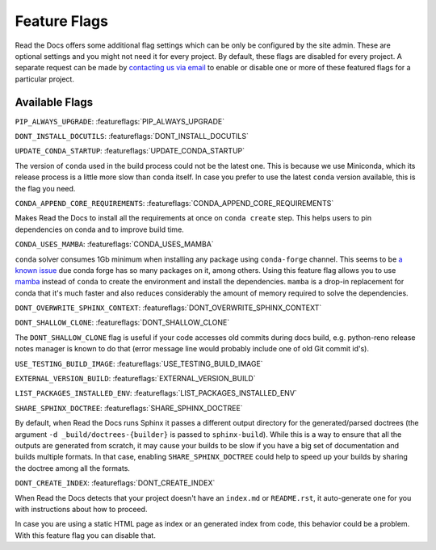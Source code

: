 Feature Flags
=============

Read the Docs offers some additional flag settings which can be only be configured by the site admin.
These are optional settings and you might not need it for every project.
By default, these flags are disabled for every project.
A separate request can be made by `contacting us via email`_ to enable
or disable one or more of these featured flags for a particular project.

.. _contacting us via email: mailto:support@readthedocs.org

Available Flags
---------------

``PIP_ALWAYS_UPGRADE``: :featureflags:`PIP_ALWAYS_UPGRADE`

``DONT_INSTALL_DOCUTILS``: :featureflags:`DONT_INSTALL_DOCUTILS`

``UPDATE_CONDA_STARTUP``: :featureflags:`UPDATE_CONDA_STARTUP`

The version of ``conda`` used in the build process could not be the latest one.
This is because we use Miniconda, which its release process is a little more slow than ``conda`` itself.
In case you prefer to use the latest ``conda`` version available, this is the flag you need.

``CONDA_APPEND_CORE_REQUIREMENTS``: :featureflags:`CONDA_APPEND_CORE_REQUIREMENTS`

Makes Read the Docs to install all the requirements at once on ``conda create`` step.
This helps users to pin dependencies on conda and to improve build time.

``CONDA_USES_MAMBA``: :featureflags:`CONDA_USES_MAMBA`

``conda`` solver consumes 1Gb minimum when installing any package using ``conda-forge`` channel.
This seems to be `a known issue`_ due conda forge has so many packages on it, among others.
Using this feature flag allows you to use mamba_ instead of ``conda`` to create the environment
and install the dependencies.
``mamba`` is a drop-in replacement for conda that it's much faster and also
reduces considerably the amount of memory required to solve the dependencies.

.. _mamba: https://quantstack.net/mamba.html
.. _a known issue: https://www.anaconda.com/understanding-and-improving-condas-performance/

``DONT_OVERWRITE_SPHINX_CONTEXT``: :featureflags:`DONT_OVERWRITE_SPHINX_CONTEXT`

``DONT_SHALLOW_CLONE``: :featureflags:`DONT_SHALLOW_CLONE`

The ``DONT_SHALLOW_CLONE`` flag is useful if your code accesses old commits during docs build,
e.g. python-reno release notes manager is known to do that
(error message line would probably include one of old Git commit id's).

``USE_TESTING_BUILD_IMAGE``: :featureflags:`USE_TESTING_BUILD_IMAGE`

``EXTERNAL_VERSION_BUILD``: :featureflags:`EXTERNAL_VERSION_BUILD`

``LIST_PACKAGES_INSTALLED_ENV``: :featureflags:`LIST_PACKAGES_INSTALLED_ENV`

``SHARE_SPHINX_DOCTREE``: :featureflags:`SHARE_SPHINX_DOCTREE`

By default, when Read the Docs runs Sphinx it passes a different output directory for the generated/parsed doctrees
(the argument ``-d _build/doctrees-{builder}`` is passed to ``sphinx-build``).
While this is a way to ensure that all the outputs are generated from scratch,
it may cause your builds to be slow if you have a big set of documentation and builds multiple formats.
In that case, enabling ``SHARE_SPHINX_DOCTREE`` could help to speed up your builds by sharing the doctree among all the formats.

``DONT_CREATE_INDEX``: :featureflags:`DONT_CREATE_INDEX`

When Read the Docs detects that your project doesn't have an ``index.md`` or ``README.rst``,
it auto-generate one for you with instructions about how to proceed.

In case you are using a static HTML page as index or an generated index from code,
this behavior could be a problem. With this feature flag you can disable that.
